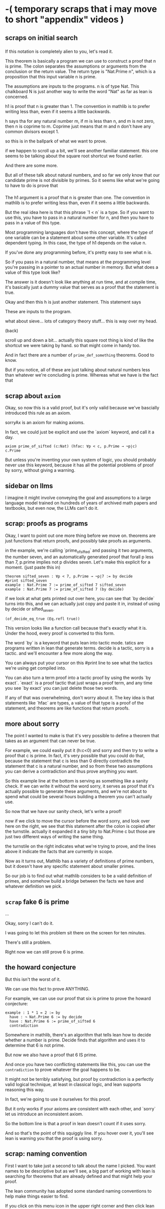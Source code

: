 

* -( temporary scraps that i may move to short "appendix" videos )
** scraps on initial search
*** 


If this notation is completely alien to you, let's read it.

This theorem is basically a program we can use to construct a proof that n is prime.
The colon separates the assumptions or arguments from the conclusion or the return value.
The return type is "Nat.Prime n", which is a proposition that this input variable n is prime.

The assumptions are inputs to the programs. n is of type Nat. This chalkboard N
is just another way to write the word "Nat" as far as lean is concerned.

h1 is proof that n is greater than 1. The convention in mathlib
is to prefer writing less than, even if it seems a little backwards.

h says tha for any natural number m, if m is less than n, and m is not zero,
then n is coprime to m. Coprime just means that m and n don't have any common
divisors except 1.

so this is in the ballpark of what we want to prove.

if we happen to scroll up a bit, we'll see another familiar statement.
this one seems to be talking about the square root shortcut we found earlier.

And there are some more.

But all of these talk about natural numbers, and so far we only know that
our candidate prime is not divisible by primes. So it seems like what we're
going to have to do is prove that

*** 
The h1 argument is a proof that n is greater than one. The convention in mathlib
is to prefer writing less than, even if it seems a little backwards.

But the real idea here is that this phrase `1 < n` is a type.
So if you want to use this, you have to pass in a natural number
for n, and then you have to pass in a value of this type.

Most programming languages don't have this concept, where the type of
one variable can be a statement about some other variable. It's called
dependent typing. In this case, the type of h1 depends on the value n.

If you've done any programming before, it's pretty easy to see what n is.

So if you pass in a natural number, that means at the programming level
you're passing in a pointer to an actual number in memory. But what does
a value of this type look like?

The answer is it doesn't look like anything at run time, and at compile time,
it's basically just a dummy value that serves as a proof that the statement is true.

Okay and then this h is just another statement. This statement says

These are inputs to the program.



what about sieve... lots of category theory stuff... this is way over my head.

(back)

scroll up and down a bit... actually this square root thing is kind of
like the shortcut we were taking by hand. so that might come in handy too.

And in fact there are a number of =prime_def_something= theorems. Good to know.

But if you notice, all of these are just talking about natural numbers less
than whatever we're concluding is prime. Whereas what we have is the fact
that

** scrap about =axiom=

Okay, so now this is a valid proof, but it's only valid because we've
bascially introduced this rule as an axiom.

sorryAx is an axiom for making axioms.

In fact, we could just be explicit and use the `axiom` keyword,
and call it a day.

: axiom prime_of_sifted (c:Nat) (hfac: ∀p < c, p.Prime → ¬p∣c)
: c.Prime

But unless you're inventing your own system of logic, you should
probably never use this keyword, because it has all the potential
problems of proof by sorry, without giving a warning.

# (undo)

** sidebar on llms
I imagine it might involve conveying the goal and assumptions
to a large language model trained on hundreds of years of
archived math papers and textbooks, but even now, the LLMs can't do it.
** scrap: proofs as programs
Okay, I want to point out one more thing before we move on.
theorems are just functions that return proofs, and possibly
take proofs as arguments.

in the example, we're calling `prime_of_sifted` and passing it
two arguments, the number seven, and an automatically generated
proof that forall p less than 7, p.prime implies not p divides seven.
Let's make this explicit for a moment. (just paste this in)

: theorem sifted_seven : ∀p < 7, p.Prime → ¬p∣7 := by decide
: #print sifted_seven
: example : Nat.Prime 7 := prime_of_sifted 7 sifted_seven
: example : Nat.Prime 7 := prime_of_sifted 7 (by decide)

if we look at what gets printed out over here, you can see
that `by decide` turns into this, and we can actually just
copy and paste it in, instead of using by decide or sifted_seven.

: (of_decide_eq_true (Eq.refl true))

This version looks like a function call because that's exactly what it is.
Under the hood, every proof is converted to this form.

The word `by` is a keyword that puts lean into tactic mode.
tatics are programs written in lean that generate terms.
decide is a tactic, sorry is a tactic. and we'll encounter a few
more along the way.

You can always put your cursor on this #print line to see what
the tactics we're using get compiled into.

You can also turn a term proof into a tactic proof by using the
words `by exact`. `exact` is a proof tactic that just wraps a proof
term, and any time you see `by exact` you can just delete those two words.

If any of that was overwhelming, don't worry about it. The key idea
is that statements like `hfac` are types, a value of that type
is a proof of the statement, and theorems are like functions
that return proofs.

** more about sorry

The point I wanted to make is that it's very possible to define
a theorem that takes as an argument that can never be true.

For example, we could easily put it (h:c<0) and sorry and
then try to write a proof that c is prime. In fact, it's
very possible that you could do that, because the statement
that c is less than 0 directly contradicts the statement that
c is a natural number, and so from these two assumptions you
can derive a contradiction and thus prove anything you want.

So this example line at the bottom is serving as something
like a sanity check. If we can write it without the word
sorry, it serves as proof that it's actually possible to
generate these arguments, and we're not about to spend
what could be several hours building a theorem you can't
actually use.

So now that we have our sanity check, let's write a proof!

now if we click to move the cursor before the word sorry, and
look over here on the right, we see that this statement
after the colon is copied after the turnstile.
actually it expanded it a tiny bity to Nat.Prime c but
those are just two different ways of writing the same thing.

the turnstile on the right indicates what we're trying to prove,
and the lines above it indicate the facts that are currently in scope.

Now as it turns out, Mathlib has a variety of definitions of prime numbers,
but it doesn't have any specific statement about smaller primes.

So our job is to find out what mathlib considers to be a valid definition
of primes, and somehow build a bridge between the facts we have and
whatever definition we pick.

** =scrap= fake 6 is prime

...

Okay, sorry I can't do it.

I was going to let this problem sit there on the screen for ten minutes.

There's still a problem.

Right now we can still prove 6 is prime.




** the howard conjecture

But this isn't the worst of it.

We can use this fact to prove ANYTHING.

For example, we can use our proof that six is prime to prove
the howard conjecture:

: example : 1 * 1 = 2 := by
:   have : ¬ Nat.Prime 6 := by decide
:   have : Nat.Prime 6 := prime_of_sifted 6
:   contradiction

Somewhere in mathlib, there's an algorithm that tells
lean how to decide whether a number is prime. Decide
finds that algorithm and uses it to determine that 6
is not prime.

But now we also have a proof that 6 IS prime.

And once you have two conflicting statements like this,
you can use the =contradiction= to prove whatever the
goal happens to be.

It might not be terribly satisfying, but proof by contradiction
is a perfectly valid logical technique, at least in classical
logic, and lean supports reasoning this way.

In fact, we're going to use it ourselves for this proof.

But it only works if your axioms are consistent with each
other, and `sorry` let us introduce an inconsistent axiom.

So the bottom line is that a proof in lean doesn't count if
it uses sorry.

And so that's the point of this squiggly line. If you hover
over it, you'll see lean is warning you that the proof is using
sorry.

# delete howard "proof"

** scrap: naming convention
First I want to take just a second to talk about the name I picked.
You want names to be descriptive but as we'll see, a big part of working
with lean is searching for theorems that are already defined and that might
help your proof.

The lean community has adopted some standard naming conventions
to help make things easier to find.

If you click on this menu icon in the upper right corner and then click
lean community, you'll find a ton of great links about lean and mathlib,
and if you search for naming, you'll see the conventions.

: menu-> community
: naming

I'm not going to spend much more time on this now but it's worth reading
at some point, because you'll do a lot of searching and this standard
naming convention will make it much easier to make guesses about search.

# search for naming

we're working on a theorem where the conclusion is that something is prime
so we should call it =prime_of_something=, and that's what i did.

# so prime_of_something

https://leanprover-community.github.io/contribute/naming.html

** searching for the proof
In fact, before we write this proof, it's worth checking whether it already
exists.

So hit back and search for "api documentation"

and here's the search box. There are a number of interesting search tools
for lean, including some that claim to use AI to let you search with natural
language, but so far, this documentation site is the one that's worked
best for me.

let's search for =prime_of=... Well... Nat.prime of coprime.
This actually looks like a fact we might use.

I'm not going to go too deep into how to read this, but very quickly, it
takes these arguments as input to produce a fact that n is prime.
first, n is some natural number
n is greater than 1
and for any natural number m, if m is less than n and m is not 0, then n and m are coprime.
coprime just means there's no shared divisors.

and in fact if you scroll up a bit, you'll see there are are also some definitions
using this double arrow to show two statements are equivalent.
we'll come back to that in a bit.

but the main thing to notice here is that all of these talk about arbitrary natural
numbers and how they relate to the number we want to show is prime. But we don't
actually have that fact yet. We only know our number isn't divisible by any
smaller prime.

You might say that one statement implies the other, and you'd be correct,
but the point is Lean does not know this, and so we're going to have to
teach this fact to lean step by step.

And maybe that gives you a hint as to where the time goes.
** sorryAx
The proof is performed by calling this =sorryAx= function.

: NB. #print sorryAx

So this is an axiom in the logical system that lets you
introduce any fact you like, without proof. It's basically
an axiom for introducing new axioms, but that's a very
dangerous thing to do.
** possible error: impossible assumptions

One more point.

This example line isn't just for documentation.

It's also acting as a sanity check.

It's entirely possible to write an asusmption
that can never be filled in.

for example, here's an assumption that directly
contradicts hfac:

: (hfac2: ¬∀p < c, p.Prime → ¬p∣c)

it's not possible for both these statements to be
true, so it's still possible to derive a
contradiction here, and again prove any number
is prime.

In one sense, the damage this time is not so bad,
because if we notice the error on line 9 and attempt
to fill in the missing proof, we'll hopefully notice
we can't prove the second fact.

# add (by decide)

But imagine we didn't have line 9. And also imagine that
the contradiction wasn't so obvious.

For example, let's delete these two not signs. The contradiction
is still there, but now we'd have to work for it, and that's the
real danger: if you're not careful, you could easily waste an hour
trying to prove this statement.

So the example is serving as a sanity check.

Okay, so let's put it back:

# the following contains a bug. the c and p are swapped in the 'divides' clause
#+begin_src text
theorem prime_of_sifted
  (c:Nat) (hfac: ∀p < c, p.Prime → ¬c∣p)
: c.Prime := by sorry
#+end_src

and remove the extra parameter on line 9.

All good, right?

You still have to be careful, but at least we know it will be possible to
use this theorem.

Okay, so let's finally prove this.

If we put the cursor on line 5, right between the words 'by' and 'sorry', then
the info panel on the right tells us we have 1 goal.
** natural number drama


what we normally think of as division and subtraction aren't total
functions on the natural numbers. there are no negatives and no
fractions, and no infinity or "not a number". but in lean,

#guard 0-1 = 0
#guard 1/0 = 0
#guard 1/2 = 0
#guard  1∣0
#guard ¬0∣1

#eval 0∣5 -> false


well if n isn't one then it might be zero.

have hnpos : 0 < n :=?
have hnpos : 0 < n := Nat.pos_of_dvd_of_pos hndc (Nat.zero_lt_of_lt h2c)


show that you can choose to write
- `by omega` for 0 < c
- but `by exact` is kind of the best because
  you can see the actual rule being introduced
  and it's faster when your file gets very big.

- also you can inline:
- `by exact` can almost always be taken out, giving you a term proof (basically a function call)
- replace `this` with the actual definition
  (and now we're actually calling a function.)


import Mathlib.Tactic; by positivity
omega

tactics go away.
#print prime_sifted

and in fact, within the program, nothing actually happens here at runtime.
since proofs are types, pretty much all of the proof verification
happens at compile time.

* axioms and assumptions

Okay so back to our proof. What do we have so far?

: NB. #print prime_of_sifted

Now we can see the actual definition on the right.
What we've typed so far gets desugared into this:

: NB. theorem prime_of_sifted : ∀ (c : ℕ), Nat.Prime c :=
: NB. fun c => sorryAx (Nat.Prime c)

As you can see, this theorem is translated into a function
that takes a natural number and returns a proof that the
number is prime.

This sorryAx is an axiom that lets you prove anything.

For example, because we can use this axiom to prove that six is prime:

: NB. example : Nat.Prime 6 := prime_of_sifted 6

This is why we have to apologize :)

Obviously 6 is not prime, but the word `sorry` let us
bypass the proof checker and produce a valid proof of a
statement that isn't actually true.

From there, we show all kinds of things:

#+begin_src
theorem howard_conjecture : 1 * 1 = 2 := by
  have : ¬ Nat.Prime 6 := by decide
  have :   Nat.Prime 6 := prime_of_sifted 6
  contradiction
#+end_src

Proof by contradiction is an important tactic but not if
your axioms give you contradictions for free.

We'll talk about what `decide` means in a bit.

But for now, just remember that you can't trust a proof
that has the word sorry in it.

Instead, think of sorry as an indicator that you still
have work to do. You can introduce a temporary axiom
with sorry, go on to prove something with it, and
then come back and fill in the proof later.

But the danger is that the statement you promised to prove
might not be provable. Like in this case.


